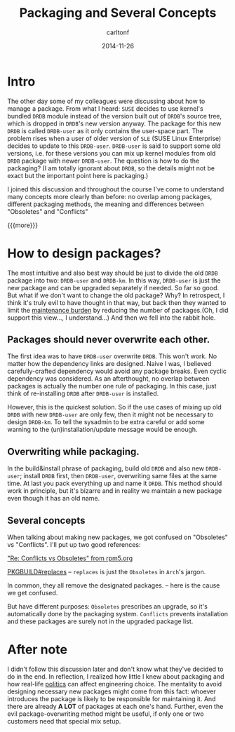 #+STARTUP: showall
#+STARTUP: hidestars
#+OPTIONS: H:2 num:nil tags:nil toc:nil timestamps:t
#+LAYOUT: post
#+AUTHOR: carltonf
#+DESCRIPTION: 
#+CATEGORIES: rpm pkgbuild drdb
#+TITLE: Packaging and Several Concepts
#+DATE: 2014-11-26

* Intro
The other day some of my colleagues were discussing about how to manage a
package. From what I heard: =SUSE= decides to use kernel's bundled =DRDB= module
instead of the version built out of =DRDB='s source tree, which is dropped in
=DRDB='s new version anyway. The package for this new =DRDB= is called
=DRDB-user= as it only contains the user-space part. The problem rises when a
user of older version of =SLE= (SUSE Linux Enterprise) decides to update to this
=DRDB-user=. =DRDB-user= is said to support some old versions, i.e. for these
versions you can mix up kernel modules from old =DRDB= package with newer
=DRDB-user=. The question is how to do the packaging? (I am totally ignorant
about =DRDB=, so the details might not be exact but the important point here is
packaging.)

I joined this discussion and throughout the course I've come to understand many
concepts more clearly than before: no overlap among packages, different
packaging methods, the meaning and differences between "Obsoletes" and
"Conflicts"

{{{more}}}
* How to design packages?

The most intuitive and also best way should be just to divide the old =DRDB=
package into two: =DRDB-user= and =DRDB-km=. In this way, =DRDB-user= is just
the new package and can be upgraded separately if needed. So far so good. But
what if we don't want to change the old package? Why? In retrospect, I think
it's truly evil to have thought in that way, but back then they wanted to limit
the _maintenance burden_ by reducing the number of packages.(Oh, I did support
this view..., I understand...) And then we fell into the rabbit hole.

** Packages should never overwrite each other.

The first idea was to have =DRDB-user= overwrite =DRDB=. This won't work. No
matter how the dependency links are designed. Naive I was, I believed
carefully-crafted dependency would avoid any package breaks. Even cyclic
dependency was considered. As an afterthought, no overlap between packages is
actually the number one rule of packaging. In this case, just think of
re-installing =DRDB= after =DRDB-user= is installed.

However, this is the quickest solution. So if the use cases of mixing up old
=DRDB= with new =DRDB-user= are only few, then it might not be necessary to
design =DRDB-km=. To tell the sysadmin to be extra careful or add some warning
to the (un)installation/update message would be enough.

** Overwriting while packaging.

In the build&install phrase of packaging, build old =DRDB= and also new
=DRDB-user=; install =DRDB= first, then =DRDB-user=, overwriting same files at
the same time. At last you pack everything up and name it =DRDB=. This method
should work in principle, but it's bizarre and in reality we maintain a new
package even though it has an old name.

** Several concepts

When talking about making new packages, we got confused on "Obsoletes" vs
"Conflicts". I'll put up two good references:

[[http://rpm5.org/community/rpm-users/0442.html]["Re: Conflicts vs Obsoletes" from rpm5.org]]

[[https://wiki.archlinux.org/index.php/PKGBUILD#replaces][PKGBUILD#replaces]] -- =replaces= is just the =Obsoletes= in =Arch='s jargon.

In common, they all remove the designated packages. -- here is the cause we get
confused.

But have different purposes: =Obsoletes= prescribes an upgrade, so it's
automatically done by the packaging system. =Conflicts= prevents installation
and these packages are surely not in the upgraded package list.

* After note
I didn't follow this discussion later and don't know what they've decided to do
in the end. In reflection, I realized how little I knew about packaging and how
real-life _politics_ can affect engineering choice. The mentality to avoid
designing necessary new packages might come from this fact: whoever introduces
the package is likely to be responsible for maintaining it. And there are
already *A LOT* of packages at each one's hand. Further, even the evil
package-overwriting method might be useful, if only one or two customers need
that special mix setup.
